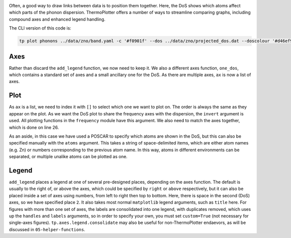 .. image:: phonons.png
   :alt: Phonon dispersion and density of states of ZnO.

Often, a good way to draw links between data is to position them
together. Here, the DoS shows which atoms affect which parts of the
phonon dispersion. ThermoPlotter offers a number of ways to streamline
comparing graphs, including compound axes and enhanced legend handling.

The CLI version of this code is:

.. code-block:: bash
   
   tp plot phonons ../data/zno/band.yaml -c '#f0901f' --dos ../data/zno/projected_dos.dat --doscolour '#d46ef9' --doscolour '#7b8eff' --legend_title ZnO --location 2

----
Axes
----

Rather than discard the ``add_legend`` function, we now need to keep
it. We also a different axes function, ``one_dos``, which contains a
standard set of axes and a small ancillary one for the DoS. As there
are multiple axes, ``ax`` is now a list of axes.

----
Plot
----

As ``ax`` is a list, we need to index it with ``[]`` to select which
one we want to plot on. The order is always the same as they appear on
the plot. As we want the DoS plot to share the frequency axes with the
dispersion, the ``invert`` argument is used. All plotting functions in
the ``frequency`` module have this argument. We also need to match the
axes together, which is done on line 26.

As an aside, in this case we have used a POSCAR to specify which atoms
are shown in the DoS, but this can also be specified manually with the
``atoms`` argument. This takes a string of space-delimited items, which
are either atom names (e.g. Zn) or numbers corresponding to the
previous atom name. In this way, atoms in different environments can be
separated, or multiple unalike atoms can be plotted as one.

------
Legend
------

``add_legend`` places a legend at one of several pre-designed places,
depending on the axes function. The default is usually to the right of,
or above the axes, which could be specified by ``right`` or ``above``
respectively, but it can also be placed inside a set of axes using
numbers, from left to right then top to bottom. Here, there is space in
the second (DoS) axes, so we have specified place ``2``. It also takes
most normal ``matplotlib`` legend arguments, such as ``title`` here.
For figures with more than one set of axes, the labels are consolidated
into one legend, with duplicates removed, which uses up the ``handles``
and ``labels`` arguments, so in order to specify your own, you must set
``custom=True`` (not necessary for single-axes figures).
``tp.axes.legend.consolidate`` may also be useful for non-ThermoPlotter
endaevors, as will be discussed in ``05-helper-functions``.
